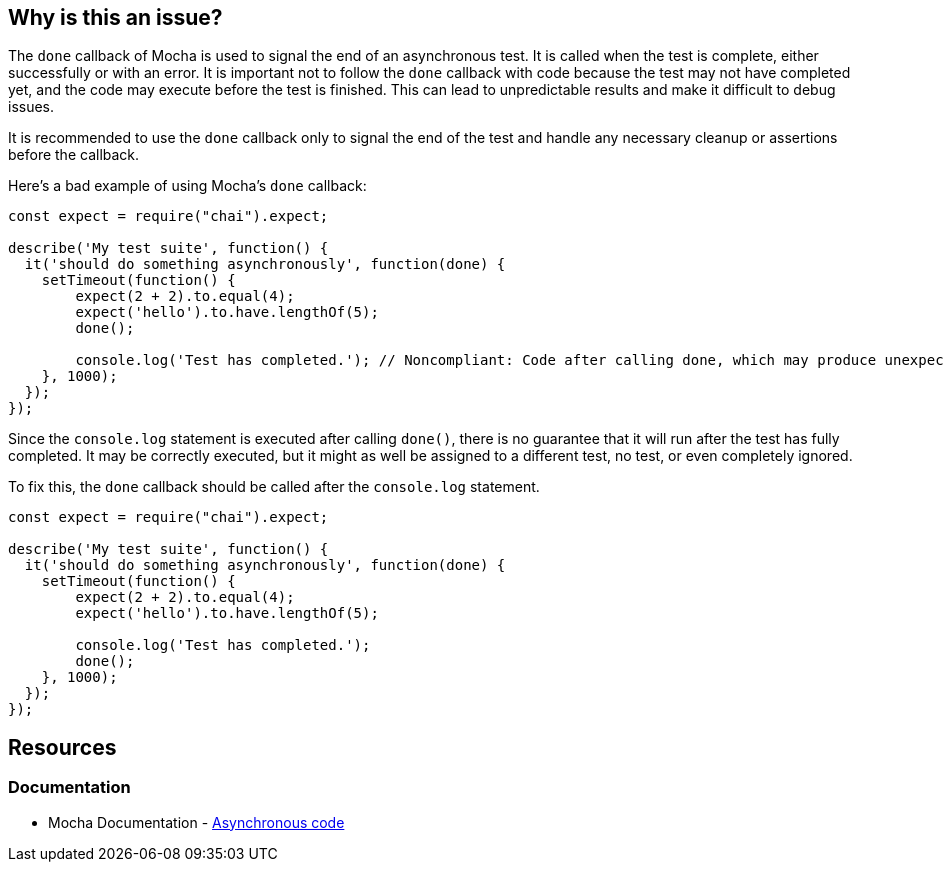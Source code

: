 == Why is this an issue?

The ``++done++`` callback of Mocha is used to signal the end of an asynchronous test. It is called when the test is complete, either successfully or with an error. It is important not to follow the ``++done++`` callback with code because the test may not have completed yet, and the code may execute before the test is finished. This can lead to unpredictable results and make it difficult to debug issues.

It is recommended to use the ``++done++`` callback only to signal the end of the test and handle any necessary cleanup or assertions before the callback.

Here's a bad example of using Mocha's ``++done++`` callback:

[source,javascript,diff-id=1,diff-type=noncompliant]
----
const expect = require("chai").expect;

describe('My test suite', function() {
  it('should do something asynchronously', function(done) {
    setTimeout(function() {
        expect(2 + 2).to.equal(4);
        expect('hello').to.have.lengthOf(5);
        done();

        console.log('Test has completed.'); // Noncompliant: Code after calling done, which may produce unexpected behavior
    }, 1000);
  });
});
----

Since the ``++console.log++`` statement is executed after calling ``++done()++``, there is no guarantee that it will run after the test has fully completed. It may be correctly executed, but it might as well be assigned to a different test, no test, or even completely ignored.

To fix this, the `done` callback should be called after the ``++console.log++`` statement.

[source,javascript,diff-id=1,diff-type=compliant]
----
const expect = require("chai").expect;

describe('My test suite', function() {
  it('should do something asynchronously', function(done) {
    setTimeout(function() {
        expect(2 + 2).to.equal(4);
        expect('hello').to.have.lengthOf(5);

        console.log('Test has completed.');
        done();
    }, 1000);
  });
});
----

== Resources
=== Documentation

* Mocha Documentation - https://mochajs.org/#asynchronous-code[Asynchronous code]

ifdef::env-github,rspecator-view[]

'''
== Implementation Specification
(visible only on this page)

=== Message

Move this code before the call to "done".


=== Highlighting

Primary: The first line of code which can be executed after a call to "done()"

Secondary: every call to "done() which can be executed before this code

message: 'Call to "done()".'


endif::env-github,rspecator-view[]

